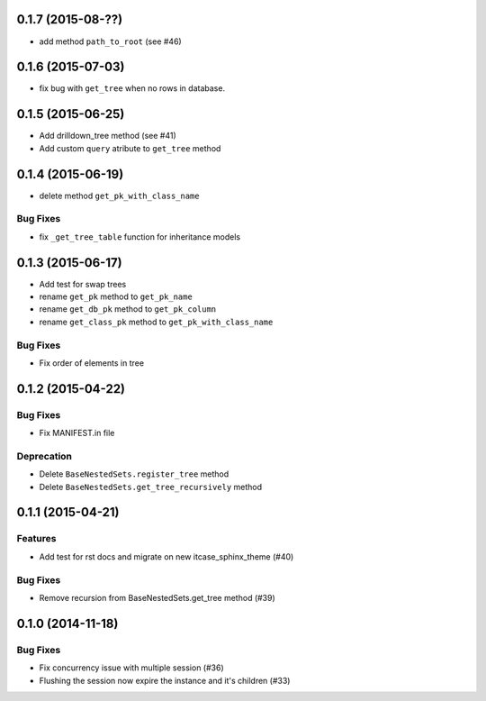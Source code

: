 0.1.7 (2015-08-??)
==================

- add method ``path_to_root`` (see #46)

0.1.6 (2015-07-03)
==================

- fix bug with ``get_tree`` when no rows in database.

0.1.5 (2015-06-25)
==================

- Add drilldown_tree method (see #41)
- Add custom ``query`` atribute to ``get_tree`` method

0.1.4 (2015-06-19)
==================

- delete method ``get_pk_with_class_name``

Bug Fixes
---------

- fix ``_get_tree_table`` function for inheritance models

0.1.3 (2015-06-17)
==================

- Add test for swap trees
- rename ``get_pk`` method to ``get_pk_name``
- rename ``get_db_pk`` method to ``get_pk_column``
- rename ``get_class_pk`` method to ``get_pk_with_class_name``

Bug Fixes
---------

- Fix order of elements in tree

0.1.2 (2015-04-22)
==================

Bug Fixes
---------

- Fix MANIFEST.in file

Deprecation
-----------

- Delete ``BaseNestedSets.register_tree`` method
- Delete ``BaseNestedSets.get_tree_recursively`` method

0.1.1 (2015-04-21)
==================

Features
--------

- Add test for rst docs and migrate on new itcase_sphinx_theme (#40)

Bug Fixes
---------

- Remove recursion from BaseNestedSets.get_tree method (#39)

0.1.0 (2014-11-18)
==================

Bug Fixes
---------

- Fix concurrency issue with multiple session (#36)
- Flushing the session now expire the instance and it's children (#33)
